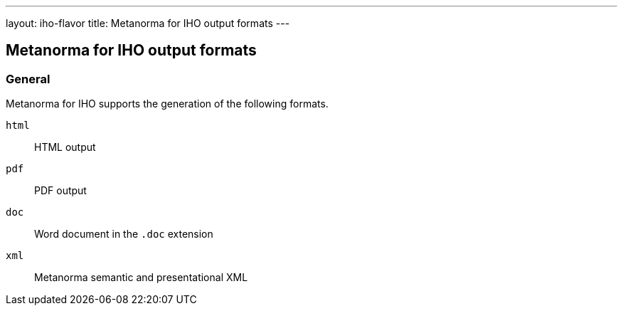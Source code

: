 ---
layout: iho-flavor
title: Metanorma for IHO output formats
---

== Metanorma for IHO output formats

=== General

Metanorma for IHO supports the generation of the following formats.

`html`:: HTML output
`pdf`:: PDF output
`doc`:: Word document in the `.doc` extension
`xml`:: Metanorma semantic and presentational XML
